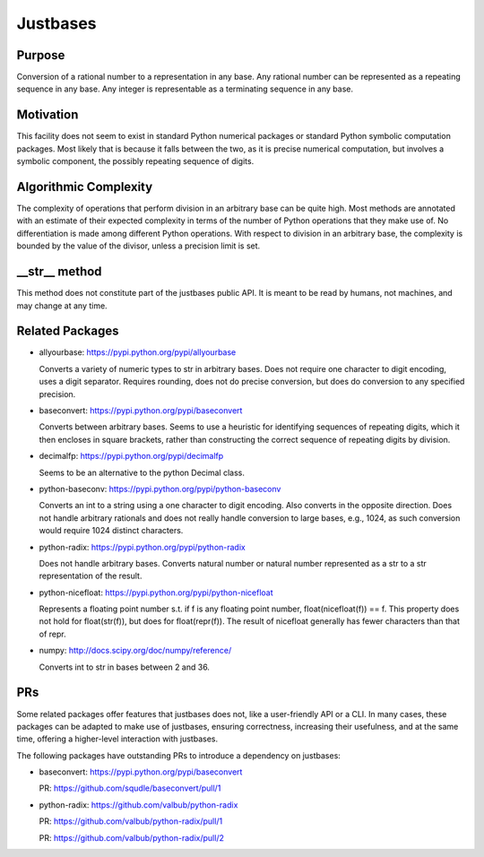 Justbases
=========

Purpose
-------
Conversion of a rational number to a representation in any base. Any
rational number can be represented as a repeating sequence in any base.
Any integer is representable as a terminating sequence in any base.

Motivation
----------
This facility does not seem to exist in standard Python numerical packages
or standard Python symbolic computation packages. Most likely that is
because it falls between the two, as it is precise numerical computation,
but involves a symbolic component, the possibly repeating sequence of
digits.

Algorithmic Complexity
----------------------
The complexity of operations that perform division in an arbitrary base
can be quite high. Most methods are annotated with an estimate of their
expected complexity in terms of the number of Python operations that they
make use of. No differentiation is made among different Python operations.
With respect to division in an arbitrary base, the complexity is bounded
by the value of the divisor, unless a precision limit is set.

__str__ method
--------------
This method does not constitute part of the justbases public API. It is meant
to be read by humans, not machines, and may change at any time.

Related Packages
----------------

* allyourbase: https://pypi.python.org/pypi/allyourbase

  Converts a variety of numeric types to str in arbitrary bases.
  Does not require one character to digit encoding, uses a digit separator.
  Requires rounding, does not do precise conversion, but does do
  conversion to any specified precision.

* baseconvert: https://pypi.python.org/pypi/baseconvert

  Converts between arbitrary bases.
  Seems to use a heuristic for identifying sequences of repeating digits,
  which it then encloses in square brackets, rather than constructing the
  correct sequence of repeating digits by division.

* decimalfp: https://pypi.python.org/pypi/decimalfp

  Seems to be an alternative to the python Decimal class.

* python-baseconv: https://pypi.python.org/pypi/python-baseconv

  Converts an int to a string using a one character to digit encoding.
  Also converts in the opposite direction.
  Does not handle arbitrary rationals and does not really handle conversion to
  large bases, e.g., 1024, as such conversion would require 1024 distinct
  characters.

* python-radix: https://pypi.python.org/pypi/python-radix

  Does not handle arbitrary bases. Converts natural number or natural number
  represented as a str to a str representation of the result.

* python-nicefloat: https://pypi.python.org/pypi/python-nicefloat

  Represents a floating point number s.t. if f is any floating point number,
  float(nicefloat(f)) == f. This property does not hold for float(str(f)),
  but does for float(repr(f)). The result of nicefloat generally has fewer
  characters than that of repr.

* numpy: http://docs.scipy.org/doc/numpy/reference/

  Converts int to str in bases between 2 and 36.

PRs
---

Some related packages offer features that justbases does not, like a
user-friendly API or a CLI. In many cases, these packages can be adapted
to make use of justbases, ensuring correctness, increasing their usefulness,
and at the same time, offering a higher-level interaction with
justbases.

The following packages have outstanding PRs to introduce a dependency on
justbases:

* baseconvert: https://pypi.python.org/pypi/baseconvert

  PR: https://github.com/squdle/baseconvert/pull/1

* python-radix: https://github.com/valbub/python-radix

  PR: https://github.com/valbub/python-radix/pull/1

  PR: https://github.com/valbub/python-radix/pull/2
